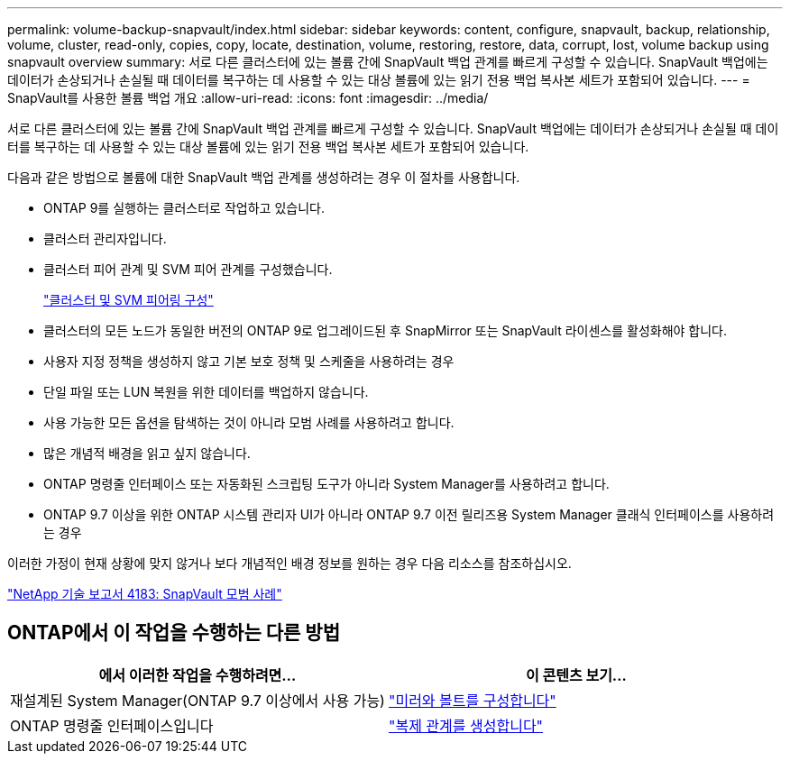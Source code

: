 ---
permalink: volume-backup-snapvault/index.html 
sidebar: sidebar 
keywords: content, configure, snapvault, backup, relationship, volume, cluster, read-only, copies, copy, locate, destination, volume, restoring, restore, data, corrupt, lost, volume backup using snapvault overview 
summary: 서로 다른 클러스터에 있는 볼륨 간에 SnapVault 백업 관계를 빠르게 구성할 수 있습니다. SnapVault 백업에는 데이터가 손상되거나 손실될 때 데이터를 복구하는 데 사용할 수 있는 대상 볼륨에 있는 읽기 전용 백업 복사본 세트가 포함되어 있습니다. 
---
= SnapVault를 사용한 볼륨 백업 개요
:allow-uri-read: 
:icons: font
:imagesdir: ../media/


[role="lead"]
서로 다른 클러스터에 있는 볼륨 간에 SnapVault 백업 관계를 빠르게 구성할 수 있습니다. SnapVault 백업에는 데이터가 손상되거나 손실될 때 데이터를 복구하는 데 사용할 수 있는 대상 볼륨에 있는 읽기 전용 백업 복사본 세트가 포함되어 있습니다.

다음과 같은 방법으로 볼륨에 대한 SnapVault 백업 관계를 생성하려는 경우 이 절차를 사용합니다.

* ONTAP 9를 실행하는 클러스터로 작업하고 있습니다.
* 클러스터 관리자입니다.
* 클러스터 피어 관계 및 SVM 피어 관계를 구성했습니다.
+
link:../peering/index.html["클러스터 및 SVM 피어링 구성"]

* 클러스터의 모든 노드가 동일한 버전의 ONTAP 9로 업그레이드된 후 SnapMirror 또는 SnapVault 라이센스를 활성화해야 합니다.
* 사용자 지정 정책을 생성하지 않고 기본 보호 정책 및 스케줄을 사용하려는 경우
* 단일 파일 또는 LUN 복원을 위한 데이터를 백업하지 않습니다.
* 사용 가능한 모든 옵션을 탐색하는 것이 아니라 모범 사례를 사용하려고 합니다.
* 많은 개념적 배경을 읽고 싶지 않습니다.
* ONTAP 명령줄 인터페이스 또는 자동화된 스크립팅 도구가 아니라 System Manager를 사용하려고 합니다.
* ONTAP 9.7 이상을 위한 ONTAP 시스템 관리자 UI가 아니라 ONTAP 9.7 이전 릴리즈용 System Manager 클래식 인터페이스를 사용하려는 경우


이러한 가정이 현재 상황에 맞지 않거나 보다 개념적인 배경 정보를 원하는 경우 다음 리소스를 참조하십시오.

link:http://www.netapp.com/us/media/tr-4183.pdf["NetApp 기술 보고서 4183: SnapVault 모범 사례"^]



== ONTAP에서 이 작업을 수행하는 다른 방법

[cols="2"]
|===
| 에서 이러한 작업을 수행하려면... | 이 콘텐츠 보기... 


| 재설계된 System Manager(ONTAP 9.7 이상에서 사용 가능) | link:https://docs.netapp.com/us-en/ontap/task_dp_configure_mirror.html["미러와 볼트를 구성합니다"^] 


| ONTAP 명령줄 인터페이스입니다 | link:https://docs.netapp.com/us-en/ontap/data-protection/create-replication-relationship-task.html["복제 관계를 생성합니다"^] 
|===